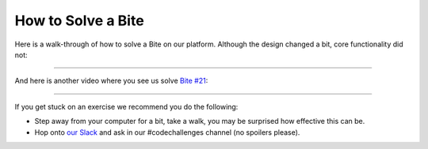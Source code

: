 How to Solve a Bite
===================

Here is a walk-through of how to solve a Bite on our platform. Although the design changed a bit, core functionality did not:

.. raw:: html

    <iframe width="560" height="315" src="https://www.youtube.com/embed/OD0Mc2GMMIA" frameborder="0" allow="accelerometer; autoplay; encrypted-media; gyroscope; picture-in-picture" allowfullscreen></iframe>

------------

And here is another video where you see us solve `Bite #21 <https://codechalleng.es/bites/21/>`_:

.. raw:: html

    <iframe width="560" height="315" src="https://www.youtube.com/embed/Yk13k-_QZ-U" frameborder="0" allow="accelerometer; autoplay; encrypted-media; gyroscope; picture-in-picture" allowfullscreen></iframe>

------------

If you get stuck on an exercise we recommend you do the following:

- Step away from your computer for a bit, take a walk, you may be surprised how effective this can be.

- Hop onto `our Slack <https://pybit.es/pages/community.html>`_ and ask in our #codechallenges channel (no spoilers please).
